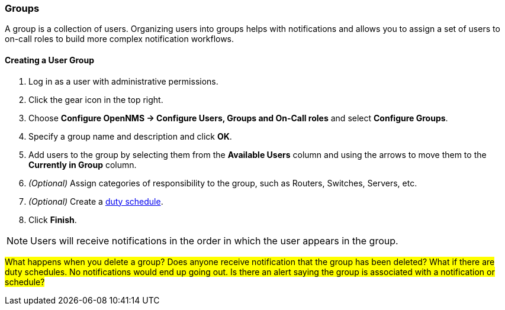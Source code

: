 
// Allow GitHub image rendering
:imagesdir: ../../images

[[ga-user-groups]]
=== Groups

A group is a collection of users. 
Organizing users into groups helps with notifications and allows you to assign a set of users to on-call roles to build more complex notification workflows.

[[ga-user-group-create]]
==== Creating a User Group

 . Log in as a user with administrative permissions.
. Click the gear icon in the top right. 
. Choose *Configure OpenNMS -> Configure Users, Groups and On-Call roles* and select *Configure Groups*.
. Specify a group name and description and click *OK*.
. Add users to the group by selecting them from the *Available Users* column and using the arrows to move them to the *Currently in Group* column.
. _(Optional)_ Assign categories of responsibility to the group, such as Routers, Switches, Servers, etc. 
. _(Optional)_ Create a link:ga-user-schedule[duty schedule].
. Click *Finish*. 

NOTE: Users will receive notifications in the order in which the user appears in the group. 

#What happens when you delete a group? Does anyone receive notification that the group has been deleted? What if there are duty schedules. No notifications would end up going out. Is there an alert saying the group is associated with a notification or schedule?#
